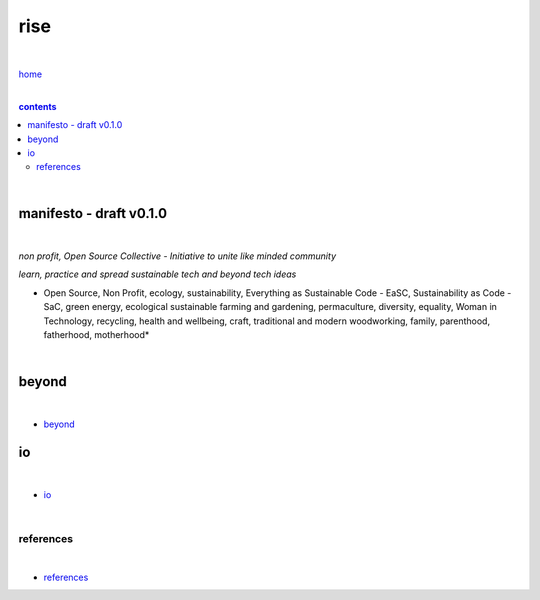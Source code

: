 rise
----

|

`home <https://github.com/risebeyondio>`_

|

.. comment --> depth describes headings level inclusion
.. contents:: contents
   :depth: 10

|

manifesto - draft v0.1.0 
========================

|

*non profit, Open Source Collective - Initiative to unite like minded community*

*learn, practice and spread sustainable tech and beyond tech ideas*

* Open Source, Non Profit, ecology, sustainability, Everything as Sustainable Code - EaSC, Sustainability as Code -  SaC, green energy, ecological sustainable farming and gardening,  permaculture, diversity, equality, Woman in Technology, recycling, health and wellbeing, craft, traditional and modern woodworking, family, parenthood, fatherhood, motherhood*

|

beyond
======

|

- `beyond <https://github.com/risebeyondio/beyond>`_

io
==

|

- `io <https://github.com/risebeyondio/io>`_

|

----------
references
----------

|

- `references <https://github.com/risebeyondio/rise/tree/master/references>`_
